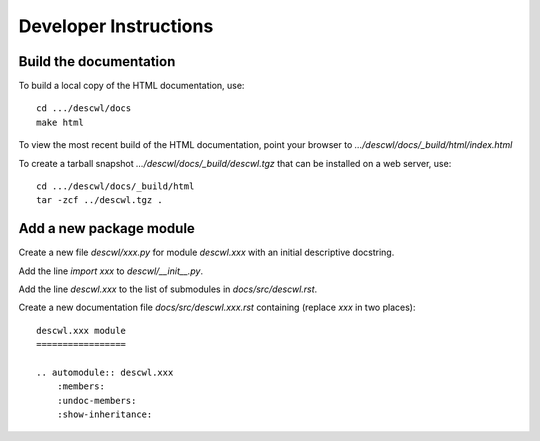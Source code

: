 Developer Instructions
======================

Build the documentation
-----------------------

To build a local copy of the HTML documentation, use::

	cd .../descwl/docs
	make html

To view the most recent build of the HTML documentation, point your browser to `.../descwl/docs/_build/html/index.html`

To create a tarball snapshot `.../descwl/docs/_build/descwl.tgz` that can be installed on a web server, use::

	cd .../descwl/docs/_build/html
	tar -zcf ../descwl.tgz .

Add a new package module
------------------------

Create a new file `descwl/xxx.py` for module `descwl.xxx` with an initial descriptive docstring.

Add the line `import xxx` to `descwl/__init__.py`.

Add the line `descwl.xxx` to the list of submodules in `docs/src/descwl.rst`.

Create a new documentation file `docs/src/descwl.xxx.rst` containing (replace `xxx` in two places)::

	descwl.xxx module
	=================

	.. automodule:: descwl.xxx
	    :members:
	    :undoc-members:
	    :show-inheritance:

